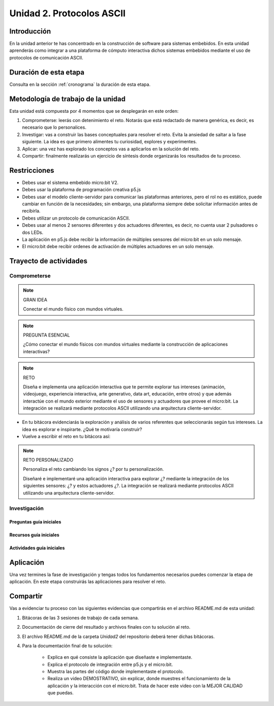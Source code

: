Unidad 2. Protocolos ASCII
==========================================

Introducción
--------------

En la unidad anterior te has concentrado en la construcción de software para sistemas embebidos. 
En esta unidad aprenderás como integrar a una plataforma de cómputo interactiva dichos sistemas 
embebidos mediante el uso de protocolos de comunicación ASCII.


Duración de esta etapa 
-----------------------

Consulta en la sección :ref:`cronograma` la duración de esta etapa.


Metodología de trabajo de la unidad
-------------------------------------

Esta unidad está compuesta por 4 momentos que se desplegarán en este 
orden:

#. Comprometerse: leerás con detenimiento el reto. Notarás que está 
   redactado de manera genérica, es decir, es necesario que lo personalices.
#. Investigar: vas a construir las bases conceptuales para resolver 
   el reto. Evita la ansiedad de saltar a la fase siguiente. La idea 
   es que primero alimentes tu curiosidad, explores y experimentes.
#. Aplicar: una vez has explorado los conceptos vas a aplicarlos en 
   la solución del reto.
#. Compartir: finalmente realizarás un ejercicio de síntesis donde 
   organizarás los resultados de tu proceso.

Restricciones
----------------

* Debes usar el sistema embebido micro:bit V2.
* Debes usar la plataforma de programación creativa p5.js
* Debes usar el modelo cliente-servidor para comunicar las 
  plataformas anteriores, pero el rol no es estático, puede 
  cambiar en función de la necesidades; sin embargo, una plataforma 
  siempre debe solicitar información antes de recibirla.
* Debes utilizar un protocolo de comunicación ASCII.
* Debes usar al menos 2 sensores diferentes y dos actuadores diferentes, 
  es decir, no cuenta usar 2 pulsadores o dos LEDs.
* La aplicación en p5.js debe recibir la información de múltiples 
  sensores del micro:bit en un solo mensaje.
* El micro:bit debe recibir ordenes de activación de múltiples actuadores 
  en un solo mensaje.

Trayecto de actividades
------------------------

Comprometerse
*******************

.. note:: GRAN IDEA

    Conectar el mundo físico con mundos virtuales.

.. note:: PREGUNTA ESENCIAL

    ¿Cómo conectar el mundo físicos con mundos virtuales mediante 
    la construcción de aplicaciones interactivas?

.. note:: RETO

    Diseña e implementa una aplicación interactiva que te permite 
    explorar tus intereses (animación, videojuego, experiencia interactiva, arte 
    generativo, data art, educación, entre otros) y que además interactúe 
    con el mundo exterior mediante el uso de sensores y actuadores que provee 
    el micro:bit. La integración se realizará mediante protocolos ASCII utilizando 
    una arquitectura cliente-servidor.

* En tu bitácora evidenciarás la exploración y análisis de varios referentes que 
  seleccionarás según tus intereses. La idea es explorar e inspirarte. ¿Qué 
  te motivaría construir?
* Vuelve a escribir el reto en tu bitácora así:

.. note:: RETO PERSONALIZADO

    Personaliza el reto cambiando los signos ¿? por tu personalización.

    Diseñaré e implementaré una aplicación interactiva para explorar ¿?  
    mediante la integración de los siguientes sensores: ¿? y estos actuadores 
    ¿?. La integración se realizará mediante protocolos ASCII utilizando 
    una arquitectura cliente-servidor.


Investigación
*******************

Preguntas guía iniciales 
##########################



Recursos guía iniciales
##########################



Actividades guía iniciales
##########################

Aplicación 
-----------

Una vez termines la fase de investigación y tengas todos los fundamentos necesarios puedes 
comenzar la etapa de aplicación. En este etapa construirás las aplicaciones para 
resolver el reto.


Compartir
-----------

Vas a evidenciar tu proceso con las siguientes evidencias que compartirás en 
el archivo README.md de esta unidad:

#. Bitácoras de las 3 sesiones de trabajo de cada semana.
#. Documentación de cierre del resultado y archivos finales con tu solución al reto.
#. El archivo README.md de la carpeta `Unidad2` del repositorio deberá tener dichas bitácoras.
#. Para la documentación final de tu solución:

    * Explica en qué consiste la aplicación que diseñaste e implementaste.
    * Explica el protocolo de integración entre p5.js y el micro:bit.
    * Muestra las partes del código donde implementaste el protocolo.
    * Realiza un video DEMOSTRATIVO, sin explicar, donde muestres el funcionamiento 
      de la aplicación y la interacción con el micro:bit. Trata de hacer este 
      video con la MEJOR CALIDAD que puedas.